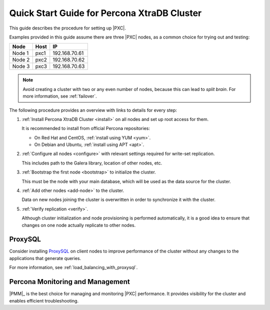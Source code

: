 .. _overview:

============================================
Quick Start Guide for Percona XtraDB Cluster
============================================

This guide describes the procedure for setting up |PXC|.

Examples provided in this guide assume there are three |PXC| nodes,
as a common choice for trying out and testing:

+--------+-----------+---------------+
| Node   | Host      | IP            |
+========+===========+===============+
| Node 1 | pxc1      | 192.168.70.61 |
+--------+-----------+---------------+
| Node 2 | pxc2      | 192.168.70.62 |
+--------+-----------+---------------+
| Node 3 | pxc3      | 192.168.70.63 |
+--------+-----------+---------------+

.. note:: Avoid creating a cluster with two or any even number of nodes,
   because this can lead to *split brain*.
   For more information, see :ref:`failover`.

The following procedure provides an overview
with links to details for every step:

1. :ref:`Install Percona XtraDB Cluster <install>` on all nodes
   and set up root access for them.

   It is recommended to install from official Percona repositories:

   * On Red Hat and CentOS, :ref:`install using YUM <yum>`.
   * On Debian and Ubuntu, :ref:`install using APT <apt>`.

#. :ref:`Configure all nodes <configure>` with relevant settings
   required for write-set replication.

   This includes path to the Galera library, location of other nodes, etc.

#. :ref:`Bootstrap the first node <bootstrap>` to initialize the cluster.

   This must be the node with your main database,
   which will be used as the data source for the cluster.

#. :ref:`Add other nodes <add-node>` to the cluster.

   Data on new nodes joining the cluster is overwritten
   in order to synchronize it with the cluster.

#. :ref:`Verify replication <verify>`.

   Although cluster initialization and node provisioning
   is performed automatically, it is a good idea to ensure
   that changes on one node actually replicate to other nodes.

ProxySQL
========

Consider installing ProxySQL_ on client nodes to improve performance
of the cluster without any changes to the applications that generate queries.

For more information, see :ref:`load_balancing_with_proxysql`.

Percona Monitoring and Management
=================================

|PMM|_ is the best choice for managing and monitoring |PXC| performance.
It provides visibility for the cluster and enables efficient troubleshooting.

